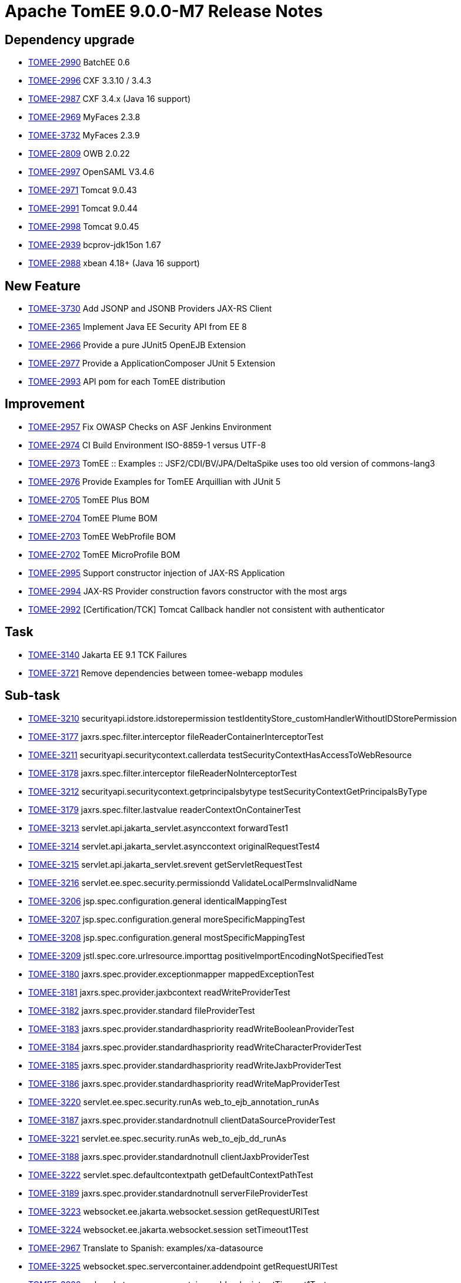 = Apache TomEE 9.0.0-M7 Release Notes
:index-group: Release Notes
:jbake-type: page
:jbake-status: published

== Dependency upgrade

 - link:https://issues.apache.org/jira/browse/TOMEE-2990[TOMEE-2990] BatchEE 0.6
 - link:https://issues.apache.org/jira/browse/TOMEE-2996[TOMEE-2996] CXF 3.3.10 / 3.4.3
 - link:https://issues.apache.org/jira/browse/TOMEE-2987[TOMEE-2987] CXF 3.4.x (Java 16 support)
 - link:https://issues.apache.org/jira/browse/TOMEE-2969[TOMEE-2969] MyFaces 2.3.8
 - link:https://issues.apache.org/jira/browse/TOMEE-3732[TOMEE-3732] MyFaces 2.3.9
 - link:https://issues.apache.org/jira/browse/TOMEE-2809[TOMEE-2809] OWB 2.0.22
 - link:https://issues.apache.org/jira/browse/TOMEE-2997[TOMEE-2997] OpenSAML V3.4.6
 - link:https://issues.apache.org/jira/browse/TOMEE-2971[TOMEE-2971] Tomcat 9.0.43
 - link:https://issues.apache.org/jira/browse/TOMEE-2991[TOMEE-2991] Tomcat 9.0.44
 - link:https://issues.apache.org/jira/browse/TOMEE-2998[TOMEE-2998] Tomcat 9.0.45
 - link:https://issues.apache.org/jira/browse/TOMEE-2939[TOMEE-2939] bcprov-jdk15on 1.67
 - link:https://issues.apache.org/jira/browse/TOMEE-2988[TOMEE-2988] xbean 4.18+ (Java 16 support)

== New Feature

 - link:https://issues.apache.org/jira/browse/TOMEE-3730[TOMEE-3730] Add JSONP and JSONB Providers JAX-RS Client
 - link:https://issues.apache.org/jira/browse/TOMEE-2365[TOMEE-2365] Implement Java EE Security API from EE 8
 - link:https://issues.apache.org/jira/browse/TOMEE-2966[TOMEE-2966] Provide a pure JUnit5 OpenEJB Extension
 - link:https://issues.apache.org/jira/browse/TOMEE-2977[TOMEE-2977] Provide a ApplicationComposer JUnit 5 Extension
 - link:https://issues.apache.org/jira/browse/TOMEE-2993[TOMEE-2993] API pom for each TomEE distribution

== Improvement

 - link:https://issues.apache.org/jira/browse/TOMEE-2957[TOMEE-2957] Fix OWASP Checks on ASF Jenkins Environment
 - link:https://issues.apache.org/jira/browse/TOMEE-2974[TOMEE-2974] CI Build Environment ISO-8859-1 versus UTF-8
 - link:https://issues.apache.org/jira/browse/TOMEE-2973[TOMEE-2973] TomEE :: Examples :: JSF2/CDI/BV/JPA/DeltaSpike uses too old version of commons-lang3
 - link:https://issues.apache.org/jira/browse/TOMEE-2976[TOMEE-2976] Provide Examples for TomEE Arquillian with JUnit 5
 - link:https://issues.apache.org/jira/browse/TOMEE-2705[TOMEE-2705] TomEE Plus BOM
 - link:https://issues.apache.org/jira/browse/TOMEE-2704[TOMEE-2704] TomEE Plume BOM
 - link:https://issues.apache.org/jira/browse/TOMEE-2703[TOMEE-2703] TomEE WebProfile BOM
 - link:https://issues.apache.org/jira/browse/TOMEE-2702[TOMEE-2702] TomEE MicroProfile BOM
 - link:https://issues.apache.org/jira/browse/TOMEE-2995[TOMEE-2995] Support constructor injection of JAX-RS Application 
 - link:https://issues.apache.org/jira/browse/TOMEE-2994[TOMEE-2994] JAX-RS Provider construction favors constructor with the most args
 - link:https://issues.apache.org/jira/browse/TOMEE-2992[TOMEE-2992] [Certification/TCK] Tomcat Callback handler not consistent with authenticator

== Task

 - link:https://issues.apache.org/jira/browse/TOMEE-3140[TOMEE-3140] Jakarta EE 9.1 TCK Failures
 - link:https://issues.apache.org/jira/browse/TOMEE-3721[TOMEE-3721] Remove dependencies between tomee-webapp modules

== Sub-task

 - link:https://issues.apache.org/jira/browse/TOMEE-3210[TOMEE-3210] securityapi.idstore.idstorepermission testIdentityStore_customHandlerWithoutIDStorePermission
 - link:https://issues.apache.org/jira/browse/TOMEE-3177[TOMEE-3177] jaxrs.spec.filter.interceptor fileReaderContainerInterceptorTest
 - link:https://issues.apache.org/jira/browse/TOMEE-3211[TOMEE-3211] securityapi.securitycontext.callerdata testSecurityContextHasAccessToWebResource
 - link:https://issues.apache.org/jira/browse/TOMEE-3178[TOMEE-3178] jaxrs.spec.filter.interceptor fileReaderNoInterceptorTest
 - link:https://issues.apache.org/jira/browse/TOMEE-3212[TOMEE-3212] securityapi.securitycontext.getprincipalsbytype testSecurityContextGetPrincipalsByType
 - link:https://issues.apache.org/jira/browse/TOMEE-3179[TOMEE-3179] jaxrs.spec.filter.lastvalue readerContextOnContainerTest
 - link:https://issues.apache.org/jira/browse/TOMEE-3213[TOMEE-3213] servlet.api.jakarta_servlet.asynccontext forwardTest1
 - link:https://issues.apache.org/jira/browse/TOMEE-3214[TOMEE-3214] servlet.api.jakarta_servlet.asynccontext originalRequestTest4
 - link:https://issues.apache.org/jira/browse/TOMEE-3215[TOMEE-3215] servlet.api.jakarta_servlet.srevent getServletRequestTest
 - link:https://issues.apache.org/jira/browse/TOMEE-3216[TOMEE-3216] servlet.ee.spec.security.permissiondd ValidateLocalPermsInvalidName
 - link:https://issues.apache.org/jira/browse/TOMEE-3206[TOMEE-3206] jsp.spec.configuration.general identicalMappingTest
 - link:https://issues.apache.org/jira/browse/TOMEE-3207[TOMEE-3207] jsp.spec.configuration.general moreSpecificMappingTest
 - link:https://issues.apache.org/jira/browse/TOMEE-3208[TOMEE-3208] jsp.spec.configuration.general mostSpecificMappingTest
 - link:https://issues.apache.org/jira/browse/TOMEE-3209[TOMEE-3209] jstl.spec.core.urlresource.importtag positiveImportEncodingNotSpecifiedTest
 - link:https://issues.apache.org/jira/browse/TOMEE-3180[TOMEE-3180] jaxrs.spec.provider.exceptionmapper mappedExceptionTest
 - link:https://issues.apache.org/jira/browse/TOMEE-3181[TOMEE-3181] jaxrs.spec.provider.jaxbcontext readWriteProviderTest
 - link:https://issues.apache.org/jira/browse/TOMEE-3182[TOMEE-3182] jaxrs.spec.provider.standard fileProviderTest
 - link:https://issues.apache.org/jira/browse/TOMEE-3183[TOMEE-3183] jaxrs.spec.provider.standardhaspriority readWriteBooleanProviderTest
 - link:https://issues.apache.org/jira/browse/TOMEE-3184[TOMEE-3184] jaxrs.spec.provider.standardhaspriority readWriteCharacterProviderTest
 - link:https://issues.apache.org/jira/browse/TOMEE-3185[TOMEE-3185] jaxrs.spec.provider.standardhaspriority readWriteJaxbProviderTest
 - link:https://issues.apache.org/jira/browse/TOMEE-3186[TOMEE-3186] jaxrs.spec.provider.standardhaspriority readWriteMapProviderTest
 - link:https://issues.apache.org/jira/browse/TOMEE-3220[TOMEE-3220] servlet.ee.spec.security.runAs web_to_ejb_annotation_runAs
 - link:https://issues.apache.org/jira/browse/TOMEE-3187[TOMEE-3187] jaxrs.spec.provider.standardnotnull clientDataSourceProviderTest
 - link:https://issues.apache.org/jira/browse/TOMEE-3221[TOMEE-3221] servlet.ee.spec.security.runAs web_to_ejb_dd_runAs
 - link:https://issues.apache.org/jira/browse/TOMEE-3188[TOMEE-3188] jaxrs.spec.provider.standardnotnull clientJaxbProviderTest
 - link:https://issues.apache.org/jira/browse/TOMEE-3222[TOMEE-3222] servlet.spec.defaultcontextpath getDefaultContextPathTest
 - link:https://issues.apache.org/jira/browse/TOMEE-3189[TOMEE-3189] jaxrs.spec.provider.standardnotnull serverFileProviderTest
 - link:https://issues.apache.org/jira/browse/TOMEE-3223[TOMEE-3223] websocket.ee.jakarta.websocket.session getRequestURITest
 - link:https://issues.apache.org/jira/browse/TOMEE-3224[TOMEE-3224] websocket.ee.jakarta.websocket.session setTimeout1Test
 - link:https://issues.apache.org/jira/browse/TOMEE-2967[TOMEE-2967] Translate to Spanish: examples/xa-datasource
 - link:https://issues.apache.org/jira/browse/TOMEE-3225[TOMEE-3225] websocket.spec.servercontainer.addendpoint getRequestURITest
 - link:https://issues.apache.org/jira/browse/TOMEE-3226[TOMEE-3226] websocket.spec.servercontainer.addendpoint setTimeout1Test
 - link:https://issues.apache.org/jira/browse/TOMEE-2964[TOMEE-2964] Translate to Portuguese: examples/serverless-tomee-webprofile
 - link:https://issues.apache.org/jira/browse/TOMEE-3217[TOMEE-3217] servlet.ee.spec.security.permissiondd ValidateLocalPermsInvalidNameInLib
 - link:https://issues.apache.org/jira/browse/TOMEE-3218[TOMEE-3218] servlet.ee.spec.security.permissiondd ValidateMissingPermFails
 - link:https://issues.apache.org/jira/browse/TOMEE-3219[TOMEE-3219] servlet.ee.spec.security.permissiondd ValidateMissingPermFailsInLib
 - link:https://issues.apache.org/jira/browse/TOMEE-3190[TOMEE-3190] jpa.core.entityManager setPropertyTest
 - link:https://issues.apache.org/jira/browse/TOMEE-3191[TOMEE-3191] jpa.core.entityManagerFactoryCloseExceptions exceptionsTest
 - link:https://issues.apache.org/jira/browse/TOMEE-3192[TOMEE-3192] jpa.core.enums setgetFlushModeEntityManagerTest
 - link:https://issues.apache.org/jira/browse/TOMEE-3193[TOMEE-3193] jpa.ee.packaging.appclient.annotation test1
 - link:https://issues.apache.org/jira/browse/TOMEE-3194[TOMEE-3194] jpa.ee.packaging.appclient.descriptor test1
 - link:https://issues.apache.org/jira/browse/TOMEE-3195[TOMEE-3195] jpa.ee.packaging.ejb.standalone test1
 - link:https://issues.apache.org/jira/browse/TOMEE-3196[TOMEE-3196] jpa.ee.packaging.jar JarFileElementsTest
 - link:https://issues.apache.org/jira/browse/TOMEE-3197[TOMEE-3197] jpa.ee.packaging.jar JarFileElementsTest
 - link:https://issues.apache.org/jira/browse/TOMEE-3198[TOMEE-3198] jpa.ee.packaging.jar JarFileElementsTest
 - link:https://issues.apache.org/jira/browse/TOMEE-3199[TOMEE-3199] jpa.ee.packaging.jar JarFileElementsTest
 - link:https://issues.apache.org/jira/browse/TOMEE-3200[TOMEE-3200] jpa.jpa22.datetime dateTimeTest
 - link:https://issues.apache.org/jira/browse/TOMEE-3201[TOMEE-3201] jpa.jpa22.datetime dateTimeTest
 - link:https://issues.apache.org/jira/browse/TOMEE-3202[TOMEE-3202] jpa.jpa22.datetime dateTimeTest
 - link:https://issues.apache.org/jira/browse/TOMEE-3203[TOMEE-3203] jpa.jpa22.datetime dateTimeTest
 - link:https://issues.apache.org/jira/browse/TOMEE-3204[TOMEE-3204] jpa.jpa22.datetime dateTimeTest
 - link:https://issues.apache.org/jira/browse/TOMEE-3205[TOMEE-3205] jpa.jpa22.datetime dateTimeTest
